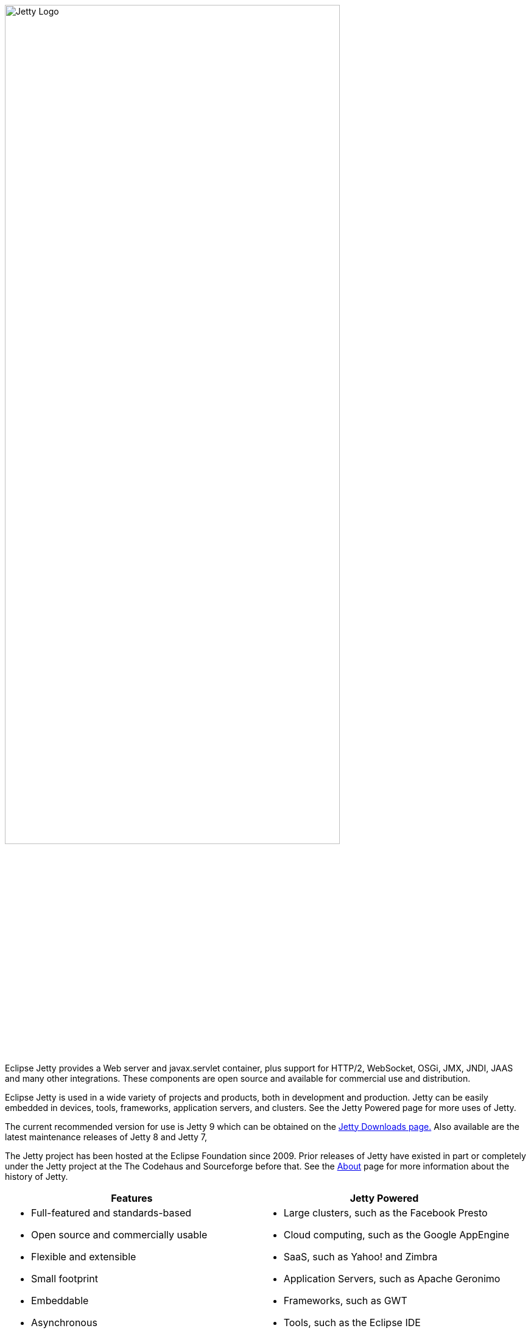 
// html specific directives
ifdef::backend-html5[]
:safe-mode-unsafe:
:stylesdir: ./common/css
:stylesheet: jetty.css
:linkcss:
:scriptsdir: ./common/js
:imagesdir: ./common/images
endif::[]

:untitled-label: Eclipse Jetty | Home
:nofooter:
:toc-title:

[.right.text-center]
image:jetty-logo.svg[Jetty Logo, width=80%]

Eclipse Jetty provides a Web server and javax.servlet container, plus support for HTTP/2, WebSocket, OSGi, JMX, JNDI, JAAS and many other integrations.
These components are open source and available for commercial use and distribution.

Eclipse Jetty is used in a wide variety of projects and products, both in development and production.
Jetty can be easily embedded in devices, tools, frameworks, application servers, and clusters.
See the Jetty Powered page for more uses of Jetty.

The current recommended version for use is Jetty 9 which can be obtained on the link:/jetty/download.html[Jetty Downloads page.]
Also available are the latest maintenance releases of Jetty 8 and Jetty 7,

The Jetty project has been hosted at the Eclipse Foundation since 2009.
Prior releases of Jetty have existed in part or completely under the Jetty project at the The Codehaus and Sourceforge before that.
See the link:/jetty/about.html[About] page for more information about the history of Jetty.


[cols="1a,1a", frame="none", options="header",]
|=========================================================
| Features	| Jetty Powered
|
* Full-featured and standards-based
* Open source and commercially usable
* Flexible and extensible
* Small footprint
* Embeddable
* Asynchronous
* Enterprise scalable
* Dual licensed under Apache and Eclipse
|
* Large clusters, such as the Facebook Presto
* Cloud computing, such as the Google AppEngine
* SaaS, such as Yahoo! and Zimbra
* Application Servers, such as Apache Geronimo
* Frameworks, such as GWT
* Tools, such as the Eclipse IDE
* Devices, such as phones
* More...
|=========================================================


You can benefit from committer knowledge and get training, consulting services, professional support and even production SLAs, just ask us about it!
